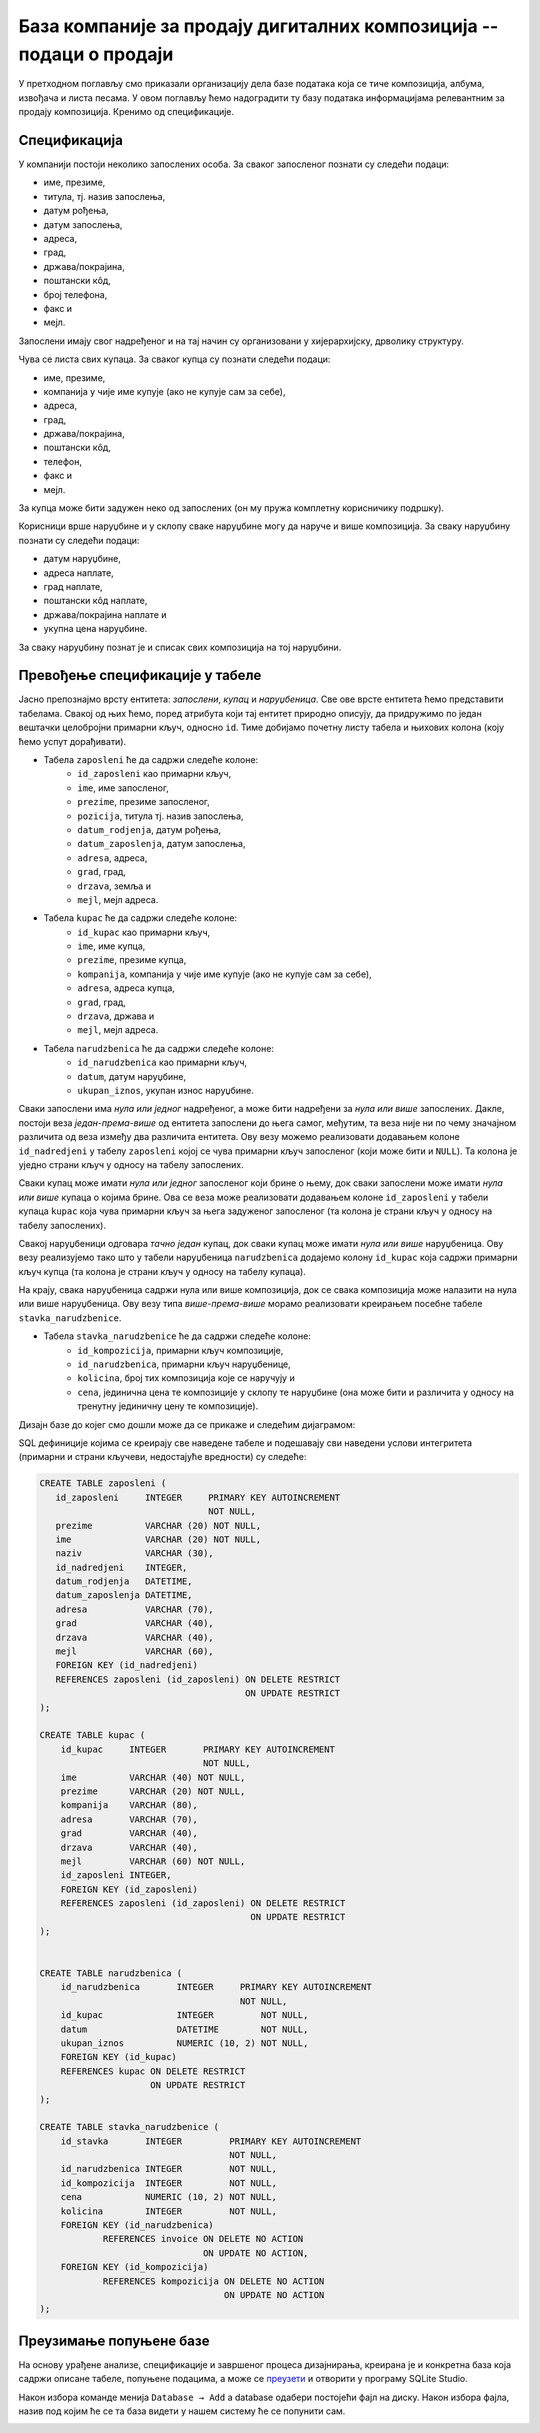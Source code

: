 База компаније за продају дигиталних композиција -- подаци о продаји
--------------------------------------------------------------------

У претходном поглављу смо приказали организацију дела базе података
која се тиче композиција, албума, извођача и листа песама. У овом
поглављу ћемо надоградити ту базу података информацијама релевантним
за продају композиција. Кренимо од спецификације.


Спецификација
.............

У компанији постоји неколико запослених особа. За сваког запосленог
познати су следећи подаци:

- име, презиме,
- титула, тј. назив запослења,
- датум рођења,
- датум запослења,
- адреса,
- град,
- држава/покрајина,
- поштански кôд,
- број телефона,
- факс и 
- мејл.

Запослени имају свог надређеног и на тај начин су организовани у
хијерархијску, дрволику структуру.

Чува се листа свих купаца. За сваког купца су познати следећи подаци:

- име, презиме,
- компанија у чије име купује (ако не купује сам за себе),
- адреса,
- град,
- држава/покрајина,
- поштански кôд,
- телефон,
- факс и
- мејл.

За купца може бити задужен неко од запослених (он му пружа комплетну
корисничику подршку).

Корисници врше наруџбине и у склопу сваке наруџбине могу да наруче и
више композиција. За сваку наруџбину познати су следећи подаци:

- датум наруџбине,
- адреса наплате,
- град наплате,
- поштански кôд наплате,
- држава/покрајина наплате и
- укупна цена наруџбине.

За сваку наруџбину познат је и списак свих композиција на тој
наруџбини.


Превођење спецификације у табеле
................................

Јасно препознајмо врсту ентитета: *запослени*, *купац* и
*наруџбеница*. Све ове врсте ентитета ћемо представити
табелама. Свакој од њих ћемо, поред атрибута који тај ентитет природно
описују, да придружимо по један вештачки целобројни примарни кључ,
односно ``id``. Тиме добијамо почетну листу табела и њихових колона
(коју ћемо успут дорађивати).

- Табела ``zaposleni`` ће да садржи следеће колоне:
    - ``id_zaposleni`` као примарни кључ,
    - ``ime``, име запосленог,
    - ``prezime``, презиме запосленог,
    - ``pozicija``, титула тј. назив запослења,
    - ``datum_rodjenja``, датум рођења,
    - ``datum_zaposlenja``, датум запослења,
    - ``adresa``, адреса,
    - ``grad``, град,
    - ``drzava``, земља и 
    - ``mejl``, мејл адреса.

- Табела ``kupac`` ће да садржи следеће колоне:
    - ``id_kupac`` као примарни кључ,
    - ``ime``, име купца,
    - ``prezime``, презиме купца,
    - ``kompanija``, компанија у чије име купује (ако не купује сам за себе),
    - ``adresa``, адреса купца,
    - ``grad``, град,
    - ``drzava``, држава и
    - ``mejl``, мејл адреса.

- Табела ``narudzbenica`` ће да садржи следеће колоне:
    - ``id_narudzbenica`` као примарни кључ,
    - ``datum``, датум наруџбине,
    - ``ukupan_iznos``, укупан износ наруџбине.
  
Сваки запослени има *нула или једног* надређеног, а може бити
надређени за *нула или више* запослених. Дакле, постоји веза
*један-према-више* од ентитета запослени до њега самог, међутим, та
веза није ни по чему значајном различита од веза између два различита
ентитета. Ову везу можемо реализовати додавањем колоне
``id_nadredjeni`` у табелу ``zaposleni`` којој се чува примарни кључ
запосленог (који може бити и ``NULL``). Та колона је уједно страни
кључ у односу на табелу запослених.

Сваки купац може имати *нула или једног* запосленог који брине о њему,
док сваки запослени може имати *нула или више* купаца о којима
брине. Ова се веза може реализовати додавањем колоне ``id_zaposleni``
у табели купаца ``kupac`` која чува примарни кључ за њега задуженог
запосленог (та колона је страни кључ у односу на табелу запослених).

Свакој наруџбеници одговара *тачно један* купац, док сваки купац може
имати *нула или више* наруџбеница. Ову везу реализујемо тако што у
табели наруџбеница ``narudzbenica`` додајемо колону ``id_kupac`` која
садржи примарни кључ купца (та колона је страни кључ у односу на
табелу купаца).

На крају, свака наруџбеница садржи нула или више композиција, док се
свака композиција може налазити на нула или више наруџбеница. Ову везу
типа *више-према-више* морамо реализовати креирањем посебне табеле
``stavka_narudzbenice``.

- Табела ``stavka_narudzbenice`` ће да садржи следеће колоне:
    - ``id_kompozicija``, примарни кључ композиције,
    - ``id_narudzbenica``, примарни кључ наруџбенице,
    - ``kolicina``, број тих композиција које се наручују и
    - ``cena``, јединична цена те композиције у склопу те наруџбине
      (она може бити и различита у односу на тренутну јединичну цену
      те композиције).


Дизајн базе до којег смо дошли може да се прикаже и следећим дијаграмом:

.. image:: ../../_images/erd-muzika-prodaja.png
   :width: 780
   :align: center
   :alt: Дијаграм базе


SQL дефиниције којима се креирају све наведене табеле и подешавају сви наведени услови интегритета 
(примарни и страни кључеви, недостајуће вредности) су следеће:

.. code-block:: sql

   CREATE TABLE zaposleni (
      id_zaposleni     INTEGER     PRIMARY KEY AUTOINCREMENT
                                   NOT NULL,
      prezime          VARCHAR (20) NOT NULL,
      ime              VARCHAR (20) NOT NULL,
      naziv            VARCHAR (30),
      id_nadredjeni    INTEGER,
      datum_rodjenja   DATETIME,
      datum_zaposlenja DATETIME,
      adresa           VARCHAR (70),
      grad             VARCHAR (40),
      drzava           VARCHAR (40),
      mejl             VARCHAR (60),
      FOREIGN KEY (id_nadredjeni)
      REFERENCES zaposleni (id_zaposleni) ON DELETE RESTRICT
                                          ON UPDATE RESTRICT
   );

   CREATE TABLE kupac (
       id_kupac     INTEGER       PRIMARY KEY AUTOINCREMENT
                                  NOT NULL,
       ime          VARCHAR (40) NOT NULL,
       prezime      VARCHAR (20) NOT NULL,
       kompanija    VARCHAR (80),
       adresa       VARCHAR (70),
       grad         VARCHAR (40),
       drzava       VARCHAR (40),
       mejl         VARCHAR (60) NOT NULL,
       id_zaposleni INTEGER,
       FOREIGN KEY (id_zaposleni)
       REFERENCES zaposleni (id_zaposleni) ON DELETE RESTRICT
                                           ON UPDATE RESTRICT
   );

   
   CREATE TABLE narudzbenica (
       id_narudzbenica       INTEGER     PRIMARY KEY AUTOINCREMENT
                                         NOT NULL,
       id_kupac              INTEGER         NOT NULL,
       datum                 DATETIME        NOT NULL,
       ukupan_iznos          NUMERIC (10, 2) NOT NULL,
       FOREIGN KEY (id_kupac)
       REFERENCES kupac ON DELETE RESTRICT
                        ON UPDATE RESTRICT
   );
   
   CREATE TABLE stavka_narudzbenice (
       id_stavka       INTEGER         PRIMARY KEY AUTOINCREMENT
                                       NOT NULL,
       id_narudzbenica INTEGER         NOT NULL,
       id_kompozicija  INTEGER         NOT NULL,
       cena            NUMERIC (10, 2) NOT NULL,
       kolicina        INTEGER         NOT NULL,
       FOREIGN KEY (id_narudzbenica)
               REFERENCES invoice ON DELETE NO ACTION
                                  ON UPDATE NO ACTION,
       FOREIGN KEY (id_kompozicija)
               REFERENCES kompozicija ON DELETE NO ACTION
                                      ON UPDATE NO ACTION
   );


Преузимање попуњене базе
........................

На основу урађене анализе, спецификације и завршеног процеса дизајнирања, креирана је и конкретна база која садржи описане табеле, попуњене подацима, 
а може се `преузети <https://petljamediastorage.blob.core.windows.net/root/Media/Default/Kursevi/OnlineNastava/kurs-gim-cetvrti-inf/_static/db/music.db>`_ 
и отворити у програму SQLite Studio.

Након избора команде менија ``Database → Add`` a database одабери постојећи фајл на диску. Након избора фајла, назив под којим ће се та база видети у нашем систему ће се попунити сам. 

.. image:: ../../_images/database.png
   :width: 600
   :align: center
   :alt: Креирање нове базе у систему SQLite Studio

